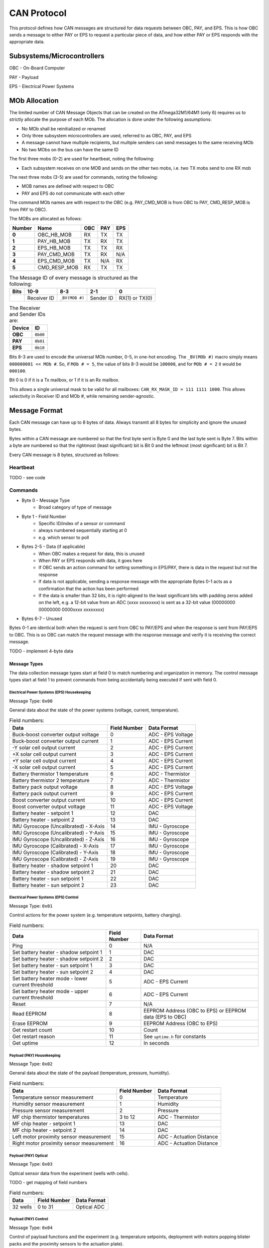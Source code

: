 CAN Protocol
============

This protocol defines how CAN messages are structured for data requests between
OBC, PAY, and EPS. This is how OBC sends a message to either PAY or EPS to
request a particular piece of data, and how either PAY or EPS responds with the
appropriate data.

Subsystems/Microcontrollers
---------------------------

OBC - On-Board Computer

PAY - Payload

EPS - Electrical Power Systems

MOb Allocation
--------------

The limited number of CAN Message Objects that can be created on the ATmega32M1/64M1 (only 6) requires us to strictly allocate the purpose of each MOb. The allocation is done under the following assumptions:

* No MOb shall be reinitialized or renamed
* Only three subsystem microcontrollers are used, referred to as OBC, PAY, and EPS
* A message cannot have multiple recipients, but multiple senders can send messages to the same receiving MOb
* No two MObs on the bus can have the same ID

The first three mobs (0-2) are used for heartbeat, noting the following:

* Each subsystem receives on one MOB and sends on the other two mobs, i.e. two TX mobs send to one RX mob

The next three mobs (3-5) are used for commands, noting the following:

* MOB names are defined with respect to OBC
* PAY and EPS do not communicate with each other

The command MOb names are with respect to the OBC (e.g. PAY_CMD_MOB is from OBC to PAY, CMD_RESP_MOB is from PAY to OBC).

The MOBs are allocated as follows:

.. list-table::
    :header-rows: 1
    :stub-columns: 1

    * - Number
      - Name
      - OBC
      - PAY
      - EPS
    * - 0
      - OBC_HB_MOB
      - RX
      - TX
      - TX
    * - 1
      - PAY_HB_MOB
      - TX
      - RX
      - TX
    * - 2
      - EPS_HB_MOB
      - TX
      - TX
      - RX
    * - 3
      - PAY_CMD_MOB
      - TX
      - RX
      - N/A
    * - 4
      - EPS_CMD_MOB
      - TX
      - N/A
      - RX
    * - 5
      - CMD_RESP_MOB
      - RX
      - TX
      - TX

.. list-table:: The Message ID of every message is structured as the following:
    :header-rows: 1
    :stub-columns: 1

    * - Bits
      - 10-9
      - 8-3
      - 2-1
      - 0
    * -
      - Receiver ID
      - ``_BV(MOB #)``
      - Sender ID
      - RX(1) or TX(0)

.. list-table:: The Receiver and Sender IDs are:
    :header-rows: 1
    :stub-columns: 1

    * - Device
      - ID
    * - OBC
      - ``0b00``
    * - PAY
      - ``0b01``
    * - EPS
      - ``0b10``

Bits 8-3 are used to encode the universal MOb number, 0-5, in one-hot encoding. The ``_BV(MOb #)`` macro simply means ``000000001 << MOb #``. So, if ``MOb # = 5``, the value of bits 8-3 would be ``100000``, and for ``MOb # = 2`` it would be ``000100``.

Bit 0 is 0 if it is a Tx mailbox, or 1 if it is an Rx mailbox.

This allows a single universal mask to be valid for all mailboxes:
``CAN_RX_MASK_ID = 111 1111 1000``.
This allows selectivity in Receiver ID and MOb #, while remaining sender-agnostic.


Message Format
--------------

Each CAN message can have up to 8 bytes of data. Always transmit
all 8 bytes for simplicity and ignore the unused bytes.

Bytes within a CAN message are numbered so that the first byte sent is Byte 0
and the last byte sent is Byte 7.
Bits within a byte are numbered so that the rightmost (least significant) bit is Bit 0
and the leftmost (most significant) bit is Bit 7.

Every CAN message is 8 bytes, structured as follows:

Heartbeat
_________

TODO - see code

Commands
________

* Byte 0 - Message Type
    * Broad category of type of message
* Byte 1 - Field Number
    * Specific ID/index of a sensor or command
    * always numbered sequentially starting at 0
    * e.g. which sensor to poll
* Bytes 2-5 - Data (if applicable)
    * When OBC makes a request for data, this is unused
    * When PAY or EPS responds with data, it goes here
    * If OBC sends an action command for setting something in EPS/PAY, there is data in the request but not the response
    * If data is not applicable, sending a response message with the appropriate Bytes 0-1 acts as a confirmation that the action has been performed
    * If the data is smaller than 32 bits, it is right-aligned to the least significant bits with padding zeros added on the left, e.g. a 12-bit value from an ADC (xxxx xxxxxxxx) is sent as a 32-bit value (00000000 00000000 0000xxxx xxxxxxxx)
* Bytes 6-7 - Unused

Bytes 0-1 are identical both when the request is sent from OBC to PAY/EPS and when the response is sent from PAY/EPS to OBC. This is so OBC can match the request message with the response message and verify it is receiving the correct message.

TODO - implement 4-byte data

Message Types
~~~~~~~~~~~~~

The data collection message types start at field 0 to match numbering and organization in memory. The control message types start at field 1 to prevent commands from being accidentally being executed if sent with field 0.

Electrical Power Systems (EPS) Housekeeping
^^^^^^^^^^^^^^^^^^^^^^^^^^^^^^^^^^^^^^^^^^^

Message Type: ``0x00``

General data about the state of the power systems (voltage, current, temperature).

.. list-table:: Field numbers:
    :header-rows: 1

    * - Data
      - Field Number
      - Data Format
    * - Buck-boost converter output voltage
      - 0
      - ADC - EPS Voltage
    * - Buck-boost converter output current
      - 1
      - ADC - EPS Current
    * - -Y solar cell output current
      - 2
      - ADC - EPS Current
    * - +X solar cell output current
      - 3
      - ADC - EPS Current
    * - +Y solar cell output current
      - 4
      - ADC - EPS Current
    * - -X solar cell output current
      - 5
      - ADC - EPS Current
    * - Battery thermistor 1 temperature
      - 6
      - ADC - Thermistor
    * - Battery thermistor 2 temperature
      - 7
      - ADC - Thermistor
    * - Battery pack output voltage
      - 8
      - ADC - EPS Voltage
    * - Battery pack output current
      - 9
      - ADC - EPS Current
    * - Boost converter output current
      - 10
      - ADC - EPS Current
    * - Boost converter output voltage
      - 11
      - ADC - EPS Voltage
    * - Battery heater - setpoint 1
      - 12
      - DAC
    * - Battery heater - setpoint 2
      - 13
      - DAC
    * - IMU Gyroscope (Uncalibrated) - X-Axis
      - 14
      - IMU - Gyroscope
    * - IMU Gyroscope (Uncalibrated) - Y-Axis
      - 15
      - IMU - Gyroscope
    * - IMU Gyroscope (Uncalibrated) - Z-Axis
      - 16
      - IMU - Gyroscope
    * - IMU Gyroscope (Calibrated) - X-Axis
      - 17
      - IMU - Gyroscope
    * - IMU Gyroscope (Calibrated) - Y-Axis
      - 18
      - IMU - Gyroscope
    * - IMU Gyroscope (Calibrated) - Z-Axis
      - 19
      - IMU - Gyroscope
    * - Battery heater - shadow setpoint 1
      - 20
      - DAC
    * - Battery heater - shadow setpoint 2
      - 21
      - DAC
    * - Battery heater - sun setpoint 1
      - 22
      - DAC
    * - Battery heater - sun setpoint 2
      - 23
      - DAC


Electrical Power Systems (EPS) Control
^^^^^^^^^^^^^^^^^^^^^^^^^^^^^^^^^^^^^^

Message Type: ``0x01``

Control actions for the power system (e.g. temperature setpoints, battery charging).

.. list-table:: Field numbers:
    :header-rows: 1

    * - Data
      - Field Number
      - Data Format
    * - Ping
      - 0
      - N/A
    * - Set battery heater - shadow setpoint 1
      - 1
      - DAC
    * - Set battery heater - shadow setpoint 2
      - 2
      - DAC
    * - Set battery heater - sun setpoint 1
      - 3
      - DAC
    * - Set battery heater - sun setpoint 2
      - 4
      - DAC
    * - Set battery heater mode - lower current threshold
      - 5
      - ADC - EPS Current
    * - Set battery heater mode - upper current threshold
      - 6
      - ADC - EPS Current
    * - Reset
      - 7
      - N/A
    * - Read EEPROM
      - 8
      - EEPROM Address (OBC to EPS) or EEPROM data (EPS to OBC)
    * - Erase EEPROM
      - 9
      - EEPROM Address (OBC to EPS)
    * - Get restart count
      - 10
      - Count
    * - Get restart reason
      - 11
      - See ``uptime.h`` for constants
    * - Get uptime
      - 12
      - In seconds


Payload (PAY) Housekeeping
^^^^^^^^^^^^^^^^^^^^^^^^^^

Message Type: ``0x02``

General data about the state of the payload (temperature, pressure, humidity).

.. list-table:: Field numbers:
    :header-rows: 1

    * - Data
      - Field Number
      - Data Format
    * - Temperature sensor measurement
      - 0
      - Temperature
    * - Humidity sensor measurement
      - 1
      - Humidity
    * - Pressure sensor measurement
      - 2
      - Pressure
    * - MF chip thermistor temperatures
      - 3 to 12
      - ADC - Thermistor
    * - MF chip heater - setpoint 1
      - 13
      - DAC
    * - MF chip heater - setpoint 2
      - 14
      - DAC
    * - Left motor proximity sensor measurement
      - 15
      - ADC - Actuation Distance
    * - Right motor proximity sensor measurement
      - 16
      - ADC - Actuation Distance


Payload (PAY) Optical
^^^^^^^^^^^^^^^^^^^^^

Message Type: ``0x03``

Optical sensor data from the experiment (wells with cells).

TODO - get mapping of field numbers

.. list-table:: Field numbers:
    :header-rows: 1

    * - Data
      - Field Number
      - Data Format
    * - 32 wells
      - 0 to 31
      - Optical ADC


Payload (PAY) Control
^^^^^^^^^^^^^^^^^^^^^

Message Type: ``0x04``

Control of payload functions and the experiment (e.g. temperature setpoints, deployment with motors popping blister packs and the proximity sensors to the actuation plate).

.. list-table:: Field numbers:
    :header-rows: 1

    * - Data
      - Field Number
      - Data Format
    * - Ping
      - 0
      - N/A
    * - Set MF chip heater - setpoint 1
      - 1
      - DAC
    * - Set MF chip heater - setpoint 2
      - 2
      - DAC
    * - Move actuation plate up
      - 3
      - N/A
    * - Move actuation plate down
      - 4
      - N/A
    * - Reset
      - 5
      - N/A
    * - Read EEPROM
      - 6
      - EEPROM Address (OBC to PAY) or EEPROM data (PAY to OBC)
    * - Erase EEPROM
      - 7
      - EEPROM Address (OBC to PAY)
    * - Get restart count
      - 8
      - Count
    * - Get restart reason
      - 9
      - See ``uptime.h`` for constants
    * - Get uptime
      - 10
      - In seconds
